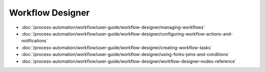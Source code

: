 Workflow Designer
=================

-  :doc:`/process-automation/workflow/user-guide/workflow-designer/managing-workflows`
-  :doc:`/process-automation/workflow/user-guide/workflow-designer/configuring-workflow-actions-and-notifications`
-  :doc:`/process-automation/workflow/user-guide/workflow-designer/creating-workflow-tasks`
-  :doc:`/process-automation/workflow/user-guide/workflow-designer/using-forks-joins-and-conditions`
-  :doc:`/process-automation/workflow/user-guide/workflow-designer/workflow-designer-nodes-reference`